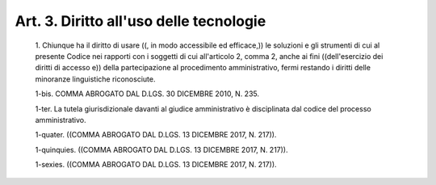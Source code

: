 Art. 3. Diritto all'uso delle tecnologie
^^^^^^^^^^^^^^^^^^^^^^^^^^^^^^^^^^^^^^^^


  1\. Chiunque ha il diritto di  usare  ((,  in  modo  accessibile  ed efficace,)) le soluzioni e gli strumenti di cui  al  presente  Codice nei rapporti con i soggetti di cui all'articolo 2, comma 2, anche  ai fini ((dell'esercizio dei diritti di accesso e)) della partecipazione al  procedimento  amministrativo,  fermi  restando  i  diritti  delle minoranze linguistiche riconosciute.

  1-bis\. COMMA ABROGATO DAL D.LGS. 30 DICEMBRE 2010, N. 235.

  1-ter\. La tutela giurisdizionale davanti al giudice  amministrativo è disciplinata dal codice del processo amministrativo.

  1-quater\. ((COMMA ABROGATO DAL D.LGS. 13 DICEMBRE 2017, N. 217)).

  1-quinquies\. ((COMMA ABROGATO  DAL  D.LGS.  13  DICEMBRE  2017,  N. 217)).

  1-sexies\. ((COMMA ABROGATO DAL D.LGS. 13 DICEMBRE 2017, N. 217)).
